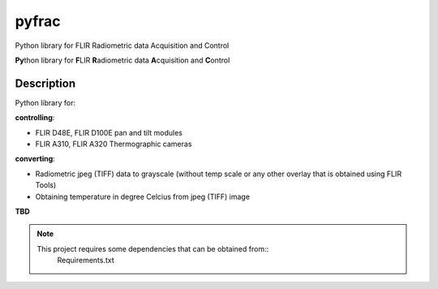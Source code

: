 ======
pyfrac
======


Python library for FLIR Radiometric data Acquisition and Control


**Py**\ thon library for **F**\ LIR **R**\ adiometric data **A**\ cquisition and **C**\ ontrol


Description
===========

Python library for:

**controlling**:

- FLIR D48E, FLIR D100E pan and tilt modules

- FLIR A310, FLIR A320 Thermographic cameras

**converting**:

- Radiometric jpeg (TIFF) data to grayscale (without temp scale
  or any other overlay that is obtained using FLIR Tools)
  
- Obtaining temperature in degree Celcius from jpeg (TIFF) image
  
**TBD**


.. note::
   This project requires some dependencies that can be obtained from::
     Requirements.txt
